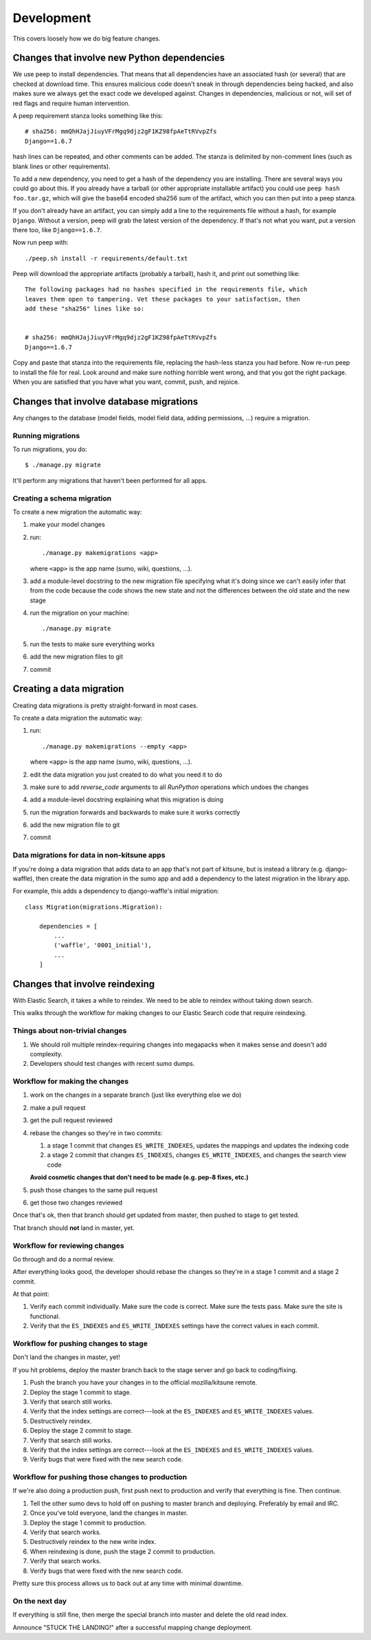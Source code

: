 ===========
Development
===========

This covers loosely how we do big feature changes.

Changes that involve new Python dependencies
============================================

We use peep to install dependencies. That means that all dependencies have an
associated hash (or several) that are checked at download time. This ensures
malicious code doesn't sneak in through dependencies being hacked, and also
makes sure we always get the exact code we developed against. Changes in
dependencies, malicious or not, will set of red flags and require human
intervention.

A peep requirement stanza looks something like this::

    # sha256: mmQhHJajJiuyVFrMgq9djz2gF1KZ98fpAeTtRVvpZfs
    Django==1.6.7

hash lines can be repeated, and other comments can be added. The stanza is
delimited by non-comment lines (such as blank lines or other requirements).

To add a new dependency, you need to get a hash of the dependency you are
installing. There are several ways you could go about this. If you already have
a tarball (or other appropriate installable artifact) you could use ``peep hash
foo.tar.gz``, which will give the base64 encoded sha256 sum of the artifact,
which you can then put into a peep stanza.

If you don't already have an artifact, you can simply add a line to the
requirements file without a hash, for example ``Django``. Without a version,
peep will grab the latest version of the dependency. If that's not what you
want, put a version there too, like ``Django==1.6.7``.

Now run peep with::

    ./peep.sh install -r requirements/default.txt

Peep will download the appropriate artifacts (probably a tarball), hash it, and
print out something like::

    The following packages had no hashes specified in the requirements file, which
    leaves them open to tampering. Vet these packages to your satisfaction, then
    add these "sha256" lines like so:


    # sha256: mmQhHJajJiuyVFrMgq9djz2gF1KZ98fpAeTtRVvpZfs
    Django==1.6.7

Copy and paste that stanza into the requirements file, replacing the hash-less
stanza you had before. Now re-run peep to install the file for real. Look
around and make sure nothing horrible went wrong, and that you got the right
package. When you are satisfied that you have what you want, commit, push, and
rejoice.


Changes that involve database migrations
========================================

Any changes to the database (model fields, model field data, adding
permissions, ...) require a migration.


Running migrations
------------------

To run migrations, you do::

    $ ./manage.py migrate

It'll perform any migrations that haven't been performed for all apps.


Creating a schema migration
---------------------------

To create a new migration the automatic way:

1. make your model changes
2. run::

       ./manage.py makemigrations <app>


   where ``<app>`` is the app name (sumo, wiki, questions, ...).

3. add a module-level docstring to the new migration file specifying
   what it's doing since we can't easily infer that from the code
   because the code shows the new state and not the differences
   between the old state and the new stage

4. run the migration on your machine::

       ./manage.py migrate

5. run the tests to make sure everything works
6. add the new migration files to git
7. commit


.. seealso::

   https://docs.djangoproject.com/en/1.7/topics/migrations/#adding-migrations-to-apps
     Django documentation: Adding migrations to apps


Creating a data migration
=========================

Creating data migrations is pretty straight-forward in most cases.

To create a data migration the automatic way:

1. run::

       ./manage.py makemigrations --empty <app>

   where ``<app>`` is the app name (sumo, wiki, questions, ...).

2. edit the data migration you just created to do what you need it to
   do
3. make sure to add `reverse_code` arguments to all `RunPython` operations
   which undoes the changes
4. add a module-level docstring explaining what this migration is doing
5. run the migration forwards and backwards to make sure it works
   correctly
6. add the new migration file to git
7. commit

.. seealso::

   https://docs.djangoproject.com/en/1.7/topics/migrations/#data-migrations
     Django documentation: Data Migrations

.. seealso::

   https://docs.djangoproject.com/en/1.7/ref/migration-operations/#runpython


Data migrations for data in non-kitsune apps
--------------------------------------------

If you're doing a data migration that adds data to an app that's not
part of kitsune, but is instead a library (e.g. django-waffle), then
create the data migration in the sumo app and add a dependency to
the latest migration in the library app.

For example, this adds a dependency to django-waffle's initial migration::

    class Migration(migrations.Migration):

        dependencies = [
            ...
            ('waffle', '0001_initial'),
            ...
        ]



.. _changes_reindexing:

Changes that involve reindexing
===============================

With Elastic Search, it takes a while to reindex. We need to be able
to reindex without taking down search.

This walks through the workflow for making changes to our Elastic
Search code that require reindexing.


Things about non-trivial changes
--------------------------------

1. We should roll multiple reindex-requiring changes into megapacks
   when it makes sense and doesn't add complexity.
2. Developers should test changes with recent sumo dumps.


Workflow for making the changes
-------------------------------

1. work on the changes in a separate branch (just like everything else
   we do)
2. make a pull request
3. get the pull request reviewed
4. rebase the changes so they're in two commits:

   1. a stage 1 commit that changes ``ES_WRITE_INDEXES``, updates the
      mappings and updates the indexing code
   2. a stage 2 commit that changes ``ES_INDEXES``, changes
      ``ES_WRITE_INDEXES``, and changes the search view code

   **Avoid cosmetic changes that don't need to be made (e.g. pep-8
   fixes, etc.)**

5. push those changes to the same pull request
6. get those two changes reviewed

Once that's ok, then that branch should get updated from master, then
pushed to stage to get tested.

That branch should **not** land in master, yet.


Workflow for reviewing changes
------------------------------

Go through and do a normal review.

After everything looks good, the developer should rebase the changes
so they're in a stage 1 commit and a stage 2 commit.

At that point:

1. Verify each commit individually. Make sure the code is
   correct. Make sure the tests pass. Make sure the site is
   functional.
2. Verify that the ``ES_INDEXES`` and ``ES_WRITE_INDEXES`` settings
   have the correct values in each commit.


Workflow for pushing changes to stage
-------------------------------------

Don't land the changes in master, yet!

If you hit problems, deploy the master branch back to the stage server
and go back to coding/fixing.

1. Push the branch you have your changes in to the official
   mozilla/kitsune remote.
2. Deploy the stage 1 commit to stage.
3. Verify that search still works.
4. Verify that the index settings are correct---look at the
   ``ES_INDEXES`` and ``ES_WRITE_INDEXES`` values.
5. Destructively reindex.
6. Deploy the stage 2 commit to stage.
7. Verify that search still works.
8. Verify that the index settings are correct---look at the
   ``ES_INDEXES`` and ``ES_WRITE_INDEXES`` values.
9. Verify bugs that were fixed with the new search code.


Workflow for pushing those changes to production
------------------------------------------------

If we're also doing a production push, first push next to production and
verify that everything is fine. Then continue.

1. Tell the other sumo devs to hold off on pushing to master branch
   and deploying. Preferably by email and IRC.
2. Once you've told everyone, land the changes in master.
3. Deploy the stage 1 commit to production.
4. Verify that search works.
5. Destructively reindex to the new write index.
6. When reindexing is done, push the stage 2 commit to production.
7. Verify that search works.
8. Verify bugs that were fixed with the new search code.

Pretty sure this process allows us to back out at any time with
minimal downtime.


On the next day
---------------

If everything is still fine, then merge the special branch into master
and delete the old read index.

Announce "STUCK THE LANDING!" after a successful mapping change
deployment.
